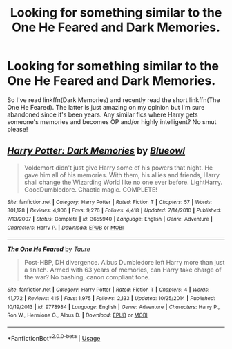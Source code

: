 #+TITLE: Looking for something similar to the One He Feared and Dark Memories.

* Looking for something similar to the One He Feared and Dark Memories.
:PROPERTIES:
:Author: throwdown60
:Score: 8
:DateUnix: 1570776511.0
:DateShort: 2019-Oct-11
:FlairText: Request
:END:
So I've read linkffn(Dark Memories) and recently read the short linkffn(The One He Feared). The latter is just amazing on my opinion but I'm sure abandoned since it's been years. Any similar fics where Harry gets someone's memories and becomes OP and/or highly intelligent? No smut please!


** [[https://www.fanfiction.net/s/3655940/1/][*/Harry Potter: Dark Memories/*]] by [[https://www.fanfiction.net/u/1201799/Blueowl][/Blueowl/]]

#+begin_quote
  Voldemort didn't just give Harry some of his powers that night. He gave him all of his memories. With them, his allies and friends, Harry shall change the Wizarding World like no one ever before. LightHarry. GoodDumbledore. Chaotic magic. COMPLETE!
#+end_quote

^{/Site/:} ^{fanfiction.net} ^{*|*} ^{/Category/:} ^{Harry} ^{Potter} ^{*|*} ^{/Rated/:} ^{Fiction} ^{T} ^{*|*} ^{/Chapters/:} ^{57} ^{*|*} ^{/Words/:} ^{301,128} ^{*|*} ^{/Reviews/:} ^{4,906} ^{*|*} ^{/Favs/:} ^{9,276} ^{*|*} ^{/Follows/:} ^{4,418} ^{*|*} ^{/Updated/:} ^{7/14/2010} ^{*|*} ^{/Published/:} ^{7/13/2007} ^{*|*} ^{/Status/:} ^{Complete} ^{*|*} ^{/id/:} ^{3655940} ^{*|*} ^{/Language/:} ^{English} ^{*|*} ^{/Genre/:} ^{Adventure} ^{*|*} ^{/Characters/:} ^{Harry} ^{P.} ^{*|*} ^{/Download/:} ^{[[http://www.ff2ebook.com/old/ffn-bot/index.php?id=3655940&source=ff&filetype=epub][EPUB]]} ^{or} ^{[[http://www.ff2ebook.com/old/ffn-bot/index.php?id=3655940&source=ff&filetype=mobi][MOBI]]}

--------------

[[https://www.fanfiction.net/s/9778984/1/][*/The One He Feared/*]] by [[https://www.fanfiction.net/u/883762/Taure][/Taure/]]

#+begin_quote
  Post-HBP, DH divergence. Albus Dumbledore left Harry more than just a snitch. Armed with 63 years of memories, can Harry take charge of the war? No bashing, canon compliant tone.
#+end_quote

^{/Site/:} ^{fanfiction.net} ^{*|*} ^{/Category/:} ^{Harry} ^{Potter} ^{*|*} ^{/Rated/:} ^{Fiction} ^{T} ^{*|*} ^{/Chapters/:} ^{4} ^{*|*} ^{/Words/:} ^{41,772} ^{*|*} ^{/Reviews/:} ^{415} ^{*|*} ^{/Favs/:} ^{1,975} ^{*|*} ^{/Follows/:} ^{2,133} ^{*|*} ^{/Updated/:} ^{10/25/2014} ^{*|*} ^{/Published/:} ^{10/19/2013} ^{*|*} ^{/id/:} ^{9778984} ^{*|*} ^{/Language/:} ^{English} ^{*|*} ^{/Genre/:} ^{Adventure} ^{*|*} ^{/Characters/:} ^{Harry} ^{P.,} ^{Ron} ^{W.,} ^{Hermione} ^{G.,} ^{Albus} ^{D.} ^{*|*} ^{/Download/:} ^{[[http://www.ff2ebook.com/old/ffn-bot/index.php?id=9778984&source=ff&filetype=epub][EPUB]]} ^{or} ^{[[http://www.ff2ebook.com/old/ffn-bot/index.php?id=9778984&source=ff&filetype=mobi][MOBI]]}

--------------

*FanfictionBot*^{2.0.0-beta} | [[https://github.com/tusing/reddit-ffn-bot/wiki/Usage][Usage]]
:PROPERTIES:
:Author: FanfictionBot
:Score: 1
:DateUnix: 1570776544.0
:DateShort: 2019-Oct-11
:END:
